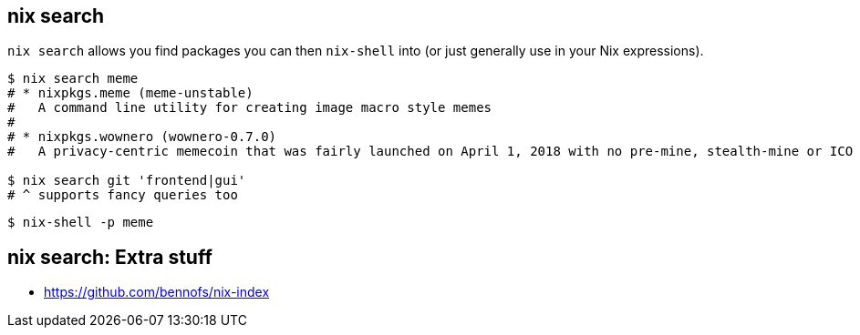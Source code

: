 == nix search

[.prompter]
--
`nix search` allows you find packages you can then `nix-shell` into (or just generally use in your Nix expressions).
--

[source,shell]
----
$ nix search meme
# * nixpkgs.meme (meme-unstable)
#   A command line utility for creating image macro style memes
#
# * nixpkgs.wownero (wownero-0.7.0)
#   A privacy-centric memecoin that was fairly launched on April 1, 2018 with no pre-mine, stealth-mine or ICO

$ nix search git 'frontend|gui'
# ^ supports fancy queries too
----

[source,shell]
----
$ nix-shell -p meme
----

== nix search: Extra stuff

- https://github.com/bennofs/nix-index

